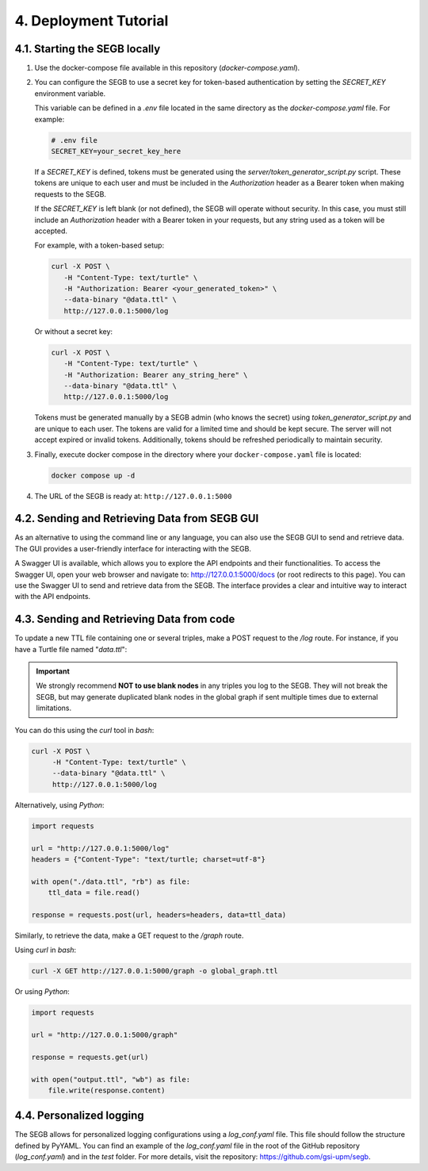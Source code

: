 4. Deployment Tutorial
==================================================

4.1. Starting the SEGB locally
-------------------

#. Use the docker-compose file available in this repository (`docker-compose.yaml`).

#. You can configure the SEGB to use a secret key for token-based authentication by setting the `SECRET_KEY` environment variable.

   This variable can be defined in a `.env` file located in the same directory as the `docker-compose.yaml` file. For example:

   .. code-block:: ini

      # .env file
      SECRET_KEY=your_secret_key_here

   If a `SECRET_KEY` is defined, tokens must be generated using the `server/token_generator_script.py` script. These tokens are unique to each user and must be included in the `Authorization` header as a Bearer token when making requests to the SEGB.

   If the `SECRET_KEY` is left blank (or not defined), the SEGB will operate without security. In this case, you must still include an `Authorization` header with a Bearer token in your requests, but any string used as a token will be accepted.

   For example, with a token-based setup:

   .. code-block:: shell

      curl -X POST \
         -H "Content-Type: text/turtle" \
         -H "Authorization: Bearer <your_generated_token>" \
         --data-binary "@data.ttl" \
         http://127.0.0.1:5000/log

   Or without a secret key:

   .. code-block:: shell

      curl -X POST \
         -H "Content-Type: text/turtle" \
         -H "Authorization: Bearer any_string_here" \
         --data-binary "@data.ttl" \
         http://127.0.0.1:5000/log

   .. note::

   Tokens must be generated manually by a SEGB admin (who knows the secret) using `token_generator_script.py` and are unique to each user. The tokens are valid for a limited time and should be kept secure. The server will not accept expired or invalid tokens. Additionally, tokens should be refreshed periodically to maintain security.

#. Finally, execute docker compose in the directory where your ``docker-compose.yaml`` file is located:

   .. code-block:: shell

      docker compose up -d

#. The URL of the SEGB is ready at: ``http://127.0.0.1:5000``

4.2. Sending and Retrieving Data from SEGB GUI
-----------------------------

As an alternative to using the command line or any language, you can also use the SEGB GUI to send and retrieve data. The GUI provides a user-friendly interface for interacting with the SEGB.

A Swagger UI is available, which allows you to explore the API endpoints and their functionalities.
To access the Swagger UI, open your web browser and navigate to: http://127.0.0.1:5000/docs (or root redirects to this page).
You can use the Swagger UI to send and retrieve data from the SEGB. The interface provides a clear and intuitive way to interact with the API endpoints.


4.3. Sending and Retrieving Data from code
-----------------------------

To update a new TTL file containing one or several triples, make a POST request to the */log* route. For instance, if you have a Turtle file named "*data.ttl*":

.. important::
   We strongly recommend **NOT to use blank nodes** in any triples you log to the SEGB. They will not break the SEGB, but may generate duplicated blank nodes in the global graph if sent multiple times due to external limitations.

You can do this using the *curl* tool in *bash*:

.. code-block:: shell

   curl -X POST \
        -H "Content-Type: text/turtle" \
        --data-binary "@data.ttl" \
        http://127.0.0.1:5000/log

Alternatively, using *Python*:

.. code-block:: python

   import requests

   url = "http://127.0.0.1:5000/log"
   headers = {"Content-Type": "text/turtle; charset=utf-8"}

   with open("./data.ttl", "rb") as file:
       ttl_data = file.read()

   response = requests.post(url, headers=headers, data=ttl_data)

Similarly, to retrieve the data, make a GET request to the */graph* route.

Using *curl* in *bash*:

.. code-block:: shell

   curl -X GET http://127.0.0.1:5000/graph -o global_graph.ttl

Or using *Python*:

.. code-block:: python

   import requests

   url = "http://127.0.0.1:5000/graph"

   response = requests.get(url)

   with open("output.ttl", "wb") as file:
       file.write(response.content)

4.4. Personalized logging
-----------------------------

The SEGB allows for personalized logging configurations using a `log_conf.yaml` file.
This file should follow the structure defined by PyYAML.
You can find an example of the `log_conf.yaml` file in the root of the GitHub repository (`log_conf.yaml`) and in the `test` folder.
For more details, visit the repository: `<https://github.com/gsi-upm/segb>`_.
